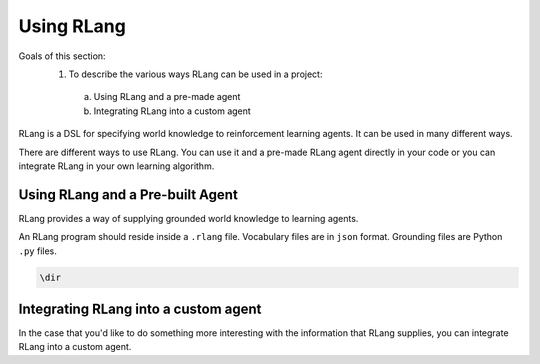 ***********
Using RLang
***********

Goals of this section:
 1. To describe the various ways RLang can be used in a project:
  a. Using RLang and a pre-made agent
  b. Integrating RLang into a custom agent

RLang is a DSL for specifying world knowledge to reinforcement learning agents. It can be used in many different ways.


There are different ways to use RLang. You can use it and a pre-made RLang agent directly in your code or you can
integrate RLang in your own learning algorithm.


Using RLang and a Pre-built Agent
=================================


RLang provides a way of supplying grounded world knowledge to learning agents.

An RLang program should reside inside a ``.rlang`` file. Vocabulary files are in ``json`` format. Grounding files are Python ``.py`` files.

.. code-block:: text

   \dir


Integrating RLang into a custom agent
=====================================

In the case that you'd like to do something more interesting with the information that RLang supplies, you can integrate
RLang into a custom agent.